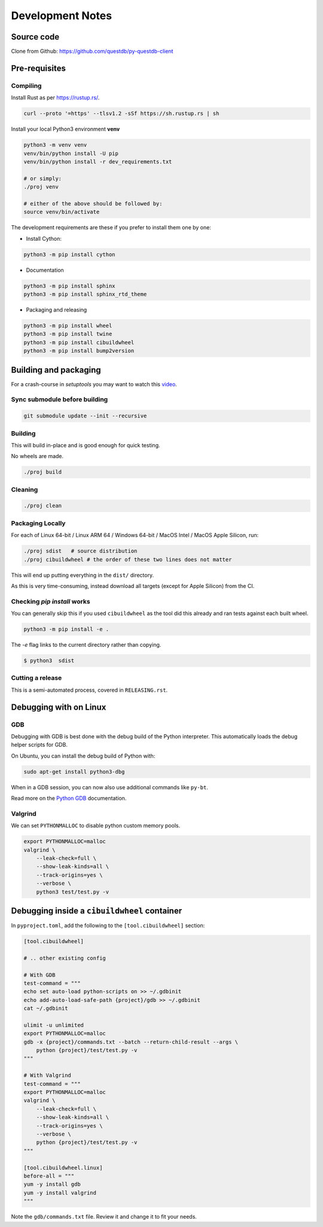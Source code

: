 =================
Development Notes
=================

Source code
===========

Clone from Github: https://github.com/questdb/py-questdb-client

Pre-requisites
==============

Compiling
---------

Install Rust as per https://rustup.rs/.

.. code-block:: bash

    curl --proto '=https' --tlsv1.2 -sSf https://sh.rustup.rs | sh

Install your local Python3 environment **venv**

.. code-block:: bash

    python3 -m venv venv
    venv/bin/python install -U pip
    venv/bin/python install -r dev_requirements.txt

    # or simply:
    ./proj venv

    # either of the above should be followed by:
    source venv/bin/activate

The development requirements are these if you prefer to install them one by one:

- Install Cython:

.. code-block:: bash

    python3 -m pip install cython

- Documentation

.. code-block:: bash

    python3 -m pip install sphinx
    python3 -m pip install sphinx_rtd_theme

- Packaging and releasing

.. code-block:: bash

    python3 -m pip install wheel
    python3 -m pip install twine
    python3 -m pip install cibuildwheel
    python3 -m pip install bump2version


Building and packaging
======================

For a crash-course in `setuptools` you may want to watch this `video
<https://www.youtube.com/watch?v=GIF3LaRqgXo&ab_channel=CodingTech>`_.

Sync submodule before building
------------------------------

.. code-block:: bash

    git submodule update --init --recursive

Building
--------

This will build in-place and is good enough for quick testing.

No wheels are made.

.. code-block:: bash

    ./proj build


Cleaning
--------

.. code-block:: bash

    ./proj clean


Packaging Locally
-----------------

For each of Linux 64-bit / Linux ARM 64 / Windows 64-bit / MacOS Intel /
MacOS Apple Silicon, run:

.. code-block:: bash

    ./proj sdist   # source distribution
    ./proj cibuildwheel # the order of these two lines does not matter

This will end up putting everything in the ``dist/`` directory.

As this is very time-consuming, instead download all targets
(except for Apple Silicon) from the CI.


Checking `pip install` works
----------------------------

You can generally skip this if you used ``cibuildwheel`` as the tool did this
already and ran tests against each built wheel.

.. code-block:: bash

    python3 -m pip install -e .

The `-e` flag links to the current directory rather than copying.

.. code-block:: bash

    $ python3  sdist


Cutting a release
-----------------

This is a semi-automated process, covered in ``RELEASING.rst``.


Debugging with on Linux
=======================

GDB
---

Debugging with GDB is best done with the debug build of the Python interpreter.
This automatically loads the debug helper scripts for GDB.

On Ubuntu, you can install the debug build of Python with:

.. code-block:: bash

    sudo apt-get install python3-dbg

When in a GDB session, you can now also use additional commands like ``py-bt``.

Read more on the `Python GDB 
<https://devguide.python.org/advanced-tools/gdb/index.html>`_ documentation.


Valgrind
--------

We can set ``PYTHONMALLOC`` to disable python custom memory pools.

.. code-block:: bash

    export PYTHONMALLOC=malloc
    valgrind \
        --leak-check=full \
        --show-leak-kinds=all \
        --track-origins=yes \
        --verbose \
        python3 test/test.py -v


Debugging inside a ``cibuildwheel`` container
=============================================

In ``pyproject.toml``, add the following to the ``[tool.cibuildwheel]`` section:

.. code-block:: toml

    [tool.cibuildwheel]

    # .. other existing config

    # With GDB
    test-command = """
    echo set auto-load python-scripts on >> ~/.gdbinit
    echo add-auto-load-safe-path {project}/gdb >> ~/.gdbinit
    cat ~/.gdbinit

    ulimit -u unlimited
    export PYTHONMALLOC=malloc
    gdb -x {project}/commands.txt --batch --return-child-result --args \
        python {project}/test/test.py -v
    """

    # With Valgrind
    test-command = """
    export PYTHONMALLOC=malloc
    valgrind \
        --leak-check=full \
        --show-leak-kinds=all \
        --track-origins=yes \
        --verbose \
        python {project}/test/test.py -v
    """

    [tool.cibuildwheel.linux]
    before-all = """
    yum -y install gdb
    yum -y install valgrind
    """

Note the ``gdb/commands.txt`` file. Review it and change it to fit your needs.
